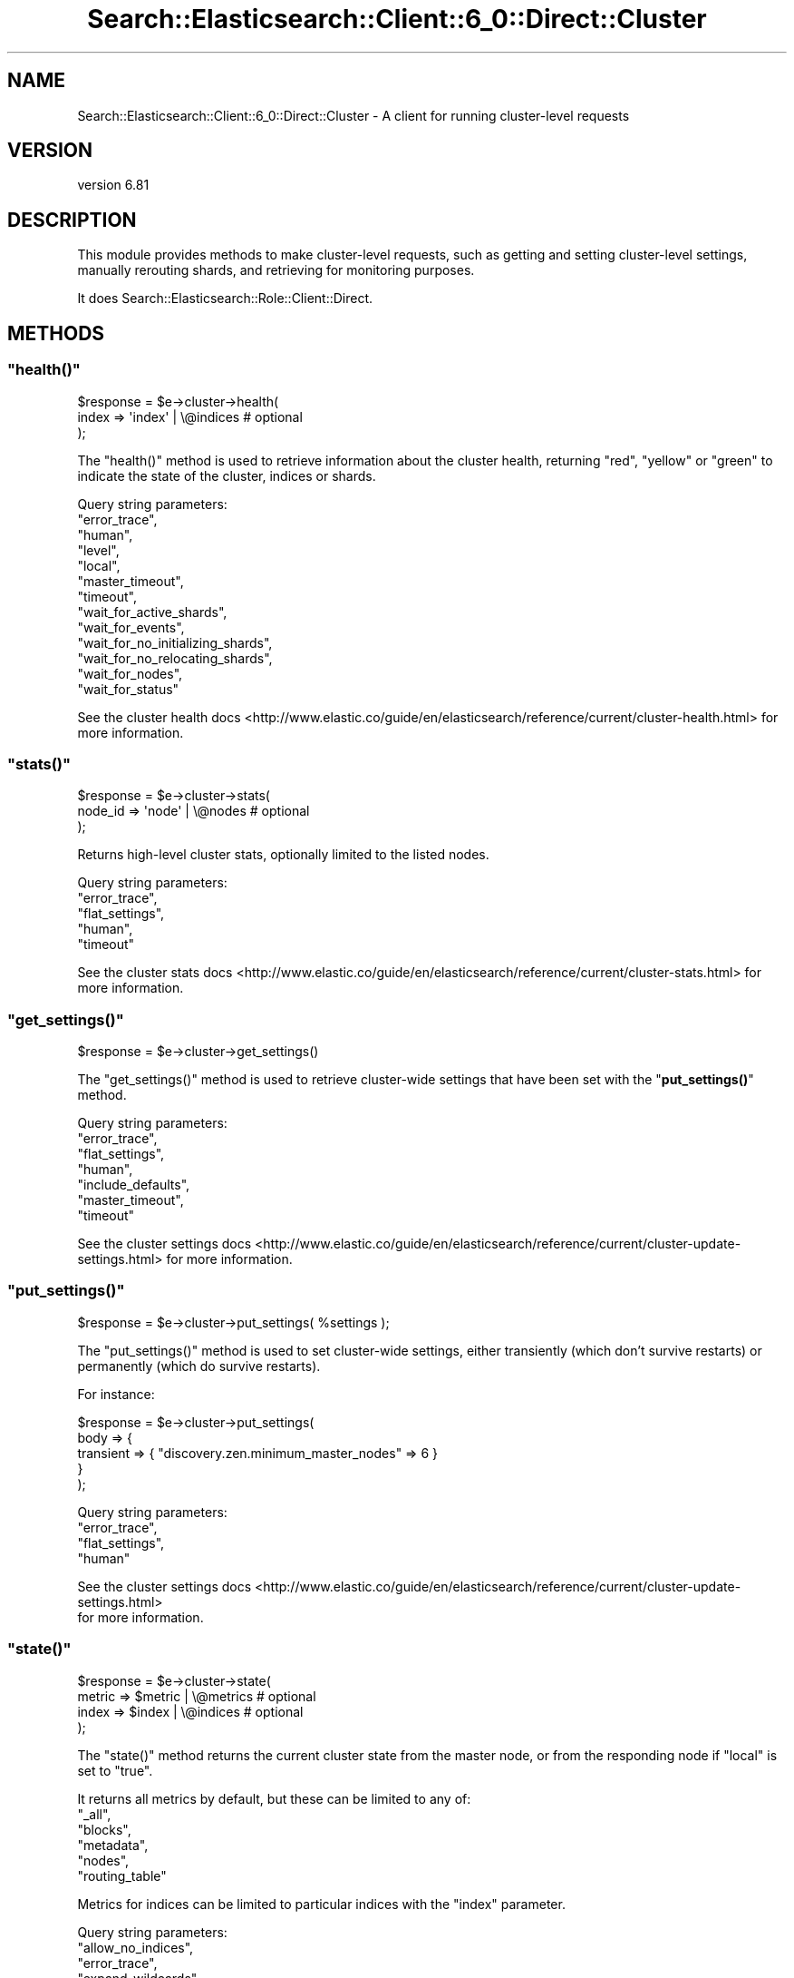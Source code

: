 .\" Automatically generated by Pod::Man 4.14 (Pod::Simple 3.40)
.\"
.\" Standard preamble:
.\" ========================================================================
.de Sp \" Vertical space (when we can't use .PP)
.if t .sp .5v
.if n .sp
..
.de Vb \" Begin verbatim text
.ft CW
.nf
.ne \\$1
..
.de Ve \" End verbatim text
.ft R
.fi
..
.\" Set up some character translations and predefined strings.  \*(-- will
.\" give an unbreakable dash, \*(PI will give pi, \*(L" will give a left
.\" double quote, and \*(R" will give a right double quote.  \*(C+ will
.\" give a nicer C++.  Capital omega is used to do unbreakable dashes and
.\" therefore won't be available.  \*(C` and \*(C' expand to `' in nroff,
.\" nothing in troff, for use with C<>.
.tr \(*W-
.ds C+ C\v'-.1v'\h'-1p'\s-2+\h'-1p'+\s0\v'.1v'\h'-1p'
.ie n \{\
.    ds -- \(*W-
.    ds PI pi
.    if (\n(.H=4u)&(1m=24u) .ds -- \(*W\h'-12u'\(*W\h'-12u'-\" diablo 10 pitch
.    if (\n(.H=4u)&(1m=20u) .ds -- \(*W\h'-12u'\(*W\h'-8u'-\"  diablo 12 pitch
.    ds L" ""
.    ds R" ""
.    ds C` ""
.    ds C' ""
'br\}
.el\{\
.    ds -- \|\(em\|
.    ds PI \(*p
.    ds L" ``
.    ds R" ''
.    ds C`
.    ds C'
'br\}
.\"
.\" Escape single quotes in literal strings from groff's Unicode transform.
.ie \n(.g .ds Aq \(aq
.el       .ds Aq '
.\"
.\" If the F register is >0, we'll generate index entries on stderr for
.\" titles (.TH), headers (.SH), subsections (.SS), items (.Ip), and index
.\" entries marked with X<> in POD.  Of course, you'll have to process the
.\" output yourself in some meaningful fashion.
.\"
.\" Avoid warning from groff about undefined register 'F'.
.de IX
..
.nr rF 0
.if \n(.g .if rF .nr rF 1
.if (\n(rF:(\n(.g==0)) \{\
.    if \nF \{\
.        de IX
.        tm Index:\\$1\t\\n%\t"\\$2"
..
.        if !\nF==2 \{\
.            nr % 0
.            nr F 2
.        \}
.    \}
.\}
.rr rF
.\" ========================================================================
.\"
.IX Title "Search::Elasticsearch::Client::6_0::Direct::Cluster 3"
.TH Search::Elasticsearch::Client::6_0::Direct::Cluster 3 "2020-06-26" "perl v5.32.0" "User Contributed Perl Documentation"
.\" For nroff, turn off justification.  Always turn off hyphenation; it makes
.\" way too many mistakes in technical documents.
.if n .ad l
.nh
.SH "NAME"
Search::Elasticsearch::Client::6_0::Direct::Cluster \- A client for running cluster\-level requests
.SH "VERSION"
.IX Header "VERSION"
version 6.81
.SH "DESCRIPTION"
.IX Header "DESCRIPTION"
This module provides methods to make cluster-level requests, such as
getting and setting cluster-level settings, manually rerouting shards,
and retrieving for monitoring purposes.
.PP
It does Search::Elasticsearch::Role::Client::Direct.
.SH "METHODS"
.IX Header "METHODS"
.ie n .SS """health()"""
.el .SS "\f(CWhealth()\fP"
.IX Subsection "health()"
.Vb 3
\&    $response = $e\->cluster\->health(
\&        index   => \*(Aqindex\*(Aq | \e@indices  # optional
\&    );
.Ve
.PP
The \f(CW\*(C`health()\*(C'\fR method is used to retrieve information about the cluster
health, returning \f(CW\*(C`red\*(C'\fR, \f(CW\*(C`yellow\*(C'\fR or \f(CW\*(C`green\*(C'\fR to indicate the state
of the cluster, indices or shards.
.PP
Query string parameters:
    \f(CW\*(C`error_trace\*(C'\fR,
    \f(CW\*(C`human\*(C'\fR,
    \f(CW\*(C`level\*(C'\fR,
    \f(CW\*(C`local\*(C'\fR,
    \f(CW\*(C`master_timeout\*(C'\fR,
    \f(CW\*(C`timeout\*(C'\fR,
    \f(CW\*(C`wait_for_active_shards\*(C'\fR,
    \f(CW\*(C`wait_for_events\*(C'\fR,
    \f(CW\*(C`wait_for_no_initializing_shards\*(C'\fR,
    \f(CW\*(C`wait_for_no_relocating_shards\*(C'\fR,
    \f(CW\*(C`wait_for_nodes\*(C'\fR,
    \f(CW\*(C`wait_for_status\*(C'\fR
.PP
See the cluster health docs <http://www.elastic.co/guide/en/elasticsearch/reference/current/cluster-health.html>
for more information.
.ie n .SS """stats()"""
.el .SS "\f(CWstats()\fP"
.IX Subsection "stats()"
.Vb 3
\&    $response = $e\->cluster\->stats(
\&        node_id => \*(Aqnode\*(Aq | \e@nodes     # optional
\&    );
.Ve
.PP
Returns high-level cluster stats, optionally limited to the listed nodes.
.PP
Query string parameters:
    \f(CW\*(C`error_trace\*(C'\fR,
    \f(CW\*(C`flat_settings\*(C'\fR,
    \f(CW\*(C`human\*(C'\fR,
    \f(CW\*(C`timeout\*(C'\fR
.PP
See the cluster stats docs <http://www.elastic.co/guide/en/elasticsearch/reference/current/cluster-stats.html>
for more information.
.ie n .SS """get_settings()"""
.el .SS "\f(CWget_settings()\fP"
.IX Subsection "get_settings()"
.Vb 1
\&    $response = $e\->cluster\->get_settings()
.Ve
.PP
The \f(CW\*(C`get_settings()\*(C'\fR method is used to retrieve cluster-wide settings that
have been set with the \*(L"\fBput_settings()\fR\*(R" method.
.PP
Query string parameters:
    \f(CW\*(C`error_trace\*(C'\fR,
    \f(CW\*(C`flat_settings\*(C'\fR,
    \f(CW\*(C`human\*(C'\fR,
    \f(CW\*(C`include_defaults\*(C'\fR,
    \f(CW\*(C`master_timeout\*(C'\fR,
    \f(CW\*(C`timeout\*(C'\fR
.PP
See the cluster settings docs <http://www.elastic.co/guide/en/elasticsearch/reference/current/cluster-update-settings.html>
for more information.
.ie n .SS """put_settings()"""
.el .SS "\f(CWput_settings()\fP"
.IX Subsection "put_settings()"
.Vb 1
\&    $response = $e\->cluster\->put_settings( %settings );
.Ve
.PP
The \f(CW\*(C`put_settings()\*(C'\fR method is used to set cluster-wide settings, either
transiently (which don't survive restarts) or permanently (which do survive
restarts).
.PP
For instance:
.PP
.Vb 5
\&    $response = $e\->cluster\->put_settings(
\&        body => {
\&            transient => { "discovery.zen.minimum_master_nodes" => 6 }
\&        }
\&    );
.Ve
.PP
Query string parameters:
    \f(CW\*(C`error_trace\*(C'\fR,
    \f(CW\*(C`flat_settings\*(C'\fR,
    \f(CW\*(C`human\*(C'\fR
.PP
See the cluster settings docs <http://www.elastic.co/guide/en/elasticsearch/reference/current/cluster-update-settings.html>
 for more information.
.ie n .SS """state()"""
.el .SS "\f(CWstate()\fP"
.IX Subsection "state()"
.Vb 4
\&    $response = $e\->cluster\->state(
\&        metric => $metric | \e@metrics   # optional
\&        index  => $index  | \e@indices   # optional
\&    );
.Ve
.PP
The \f(CW\*(C`state()\*(C'\fR method returns the current cluster state from the master node,
or from the responding node if \f(CW\*(C`local\*(C'\fR is set to \f(CW\*(C`true\*(C'\fR.
.PP
It returns all metrics by default, but these can be limited to any of:
    \f(CW\*(C`_all\*(C'\fR,
    \f(CW\*(C`blocks\*(C'\fR,
    \f(CW\*(C`metadata\*(C'\fR,
    \f(CW\*(C`nodes\*(C'\fR,
    \f(CW\*(C`routing_table\*(C'\fR
.PP
Metrics for indices can be limited to particular indices with the \f(CW\*(C`index\*(C'\fR
parameter.
.PP
Query string parameters:
    \f(CW\*(C`allow_no_indices\*(C'\fR,
    \f(CW\*(C`error_trace\*(C'\fR,
    \f(CW\*(C`expand_wildcards\*(C'\fR,
    \f(CW\*(C`flat_settings\*(C'\fR,
    \f(CW\*(C`human\*(C'\fR,
    \f(CW\*(C`ignore_unavailable\*(C'\fR,
    \f(CW\*(C`local\*(C'\fR,
    \f(CW\*(C`master_timeout\*(C'\fR,
    \f(CW\*(C`wait_for_metadata_version\*(C'\fR,
    \f(CW\*(C`wait_for_timeout\*(C'\fR
.PP
See the cluster state docs <http://www.elastic.co/guide/en/elasticsearch/reference/current/cluster-state.html>
for more information.
.ie n .SS """allocation_explain()"""
.el .SS "\f(CWallocation_explain()\fP"
.IX Subsection "allocation_explain()"
.Vb 3
\&    $response = $e\->cluster\->allocation_explain(
\&        body => { ... shard selectors ...}  # optional
\&    );
.Ve
.PP
Returns information about why a shard is allocated or unallocated or why.
.PP
Query string parameters:
    \f(CW\*(C`error_trace\*(C'\fR,
    \f(CW\*(C`human\*(C'\fR,
    \f(CW\*(C`include_disk_info\*(C'\fR,
    \f(CW\*(C`include_yes_decisions\*(C'\fR
.PP
See the cluster allocation explain docs <https://www.elastic.co/guide/en/elasticsearch/reference/current/cluster-allocation-explain.html>
for more information.
.ie n .SS """pending_tasks()"""
.el .SS "\f(CWpending_tasks()\fP"
.IX Subsection "pending_tasks()"
.Vb 1
\&    $response = $e\->cluster\->pending_tasks();
.Ve
.PP
Returns a list of cluster-level tasks still pending on the master node.
.PP
Query string parameters:
    \f(CW\*(C`error_trace\*(C'\fR,
    \f(CW\*(C`human\*(C'\fR,
    \f(CW\*(C`local\*(C'\fR,
    \f(CW\*(C`master_timeout\*(C'\fR
.PP
See the pending tasks docs <http://www.elastic.co/guide/en/elasticsearch/reference/current/cluster-pending.html>
for more information.
.ie n .SS """reroute()"""
.el .SS "\f(CWreroute()\fP"
.IX Subsection "reroute()"
.Vb 3
\&    $e\->cluster\->reroute(
\&        body => { commands }
\&    );
.Ve
.PP
The \f(CW\*(C`reroute()\*(C'\fR method is used to manually reallocate shards from one
node to another.  The \f(CW\*(C`body\*(C'\fR should contain the \f(CW\*(C`commands\*(C'\fR indicating
which changes should be made. For instance:
.PP
.Vb 10
\&    $e\->cluster\->reroute(
\&        body => {
\&            commands => [
\&                { move => {
\&                    index     => \*(Aqtest\*(Aq,
\&                    shard     => 0,
\&                    from_node => \*(Aqnode_1\*(Aq,
\&                    to_node   => \*(Aqnode_2
\&                }},
\&                { allocate => {
\&                    index     => \*(Aqtest\*(Aq,
\&                    shard     => 1,
\&                    node      => \*(Aqnode_3\*(Aq
\&                }}
\&            ]
\&        }
\&    );
.Ve
.PP
Query string parameters:
    \f(CW\*(C`dry_run\*(C'\fR,
    \f(CW\*(C`error_trace\*(C'\fR,
    \f(CW\*(C`explain\*(C'\fR,
    \f(CW\*(C`human\*(C'\fR,
    \f(CW\*(C`master_timeout\*(C'\fR,
    \f(CW\*(C`metric\*(C'\fR,
    \f(CW\*(C`retry_failed\*(C'\fR,
    \f(CW\*(C`timeout\*(C'\fR
.PP
See the reroute docs <http://www.elastic.co/guide/en/elasticsearch/reference/current/cluster-reroute.html>
for more information.
.ie n .SS """remote_info()"""
.el .SS "\f(CWremote_info()\fP"
.IX Subsection "remote_info()"
.Vb 1
\&    $response = $e\->cluster\->remote_info();
.Ve
.PP
The \f(CW\*(C`remote_info()\*(C'\fR \s-1API\s0 retrieves all of the configured remote cluster information.
.PP
Query string parameters:
    \f(CW\*(C`error_trace\*(C'\fR,
    \f(CW\*(C`human\*(C'\fR
.PP
See the remote_info docs <https://www.elastic.co/guide/en/elasticsearch/reference/current/cluster-remote-info.html>
for more information.
.SH "AUTHOR"
.IX Header "AUTHOR"
Enrico Zimuel <enrico.zimuel@elastic.co>
.SH "COPYRIGHT AND LICENSE"
.IX Header "COPYRIGHT AND LICENSE"
This software is Copyright (c) 2020 by Elasticsearch \s-1BV.\s0
.PP
This is free software, licensed under:
.PP
.Vb 1
\&  The Apache License, Version 2.0, January 2004
.Ve
